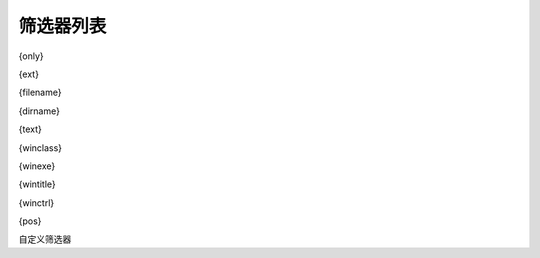 筛选器列表
----------------

{only}

{ext}

{filename}

{dirname}

{text}

{winclass}

{winexe}

{wintitle}

{winctrl}

{pos}

自定义筛选器